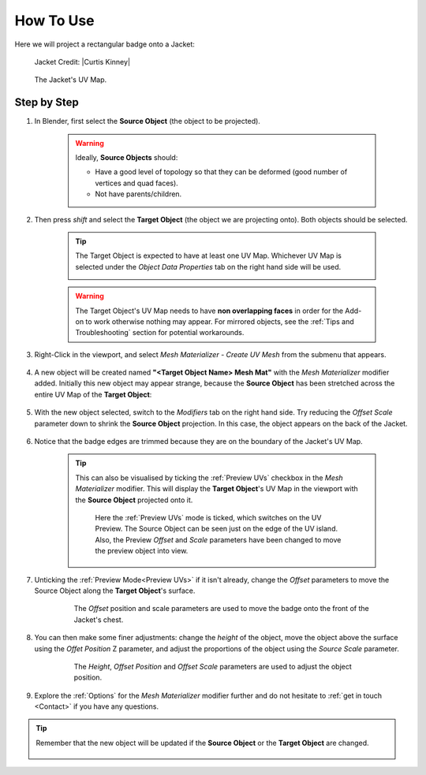 #####################################
How To Use
#####################################

Here we will project a rectangular badge onto a Jacket:

.. figure:: images/mesh_mat_howto.jpg
    :alt: Mesh Materializer

    Jacket Credit: |Curtis Kinney|

.. |Curtis Kinney| raw:: html

   <a href="https://skfb.ly/6U8uT">Curtis Kinney</a>

.. figure:: images/jacket_uv_map.jpg
    :alt: Mesh Materializer

    The Jacket's UV Map.



===========================
Step by Step
===========================

#. In Blender, first select the **Source Object** (the object to be projected).

    .. image:: images/source_object_select.jpg
        :alt: Mesh Materializer

    .. warning::

        Ideally, **Source Objects** should:

        * Have a good level of topology so that they can be deformed (good number of vertices and quad faces).
        * Not have parents/children.

#. Then press *shift* and select the **Target Object** (the object we are projecting onto).  Both objects should be selected.

    .. tip::

        The Target Object is expected to have at least one UV Map.  Whichever UV Map is selected under the *Object Data Properties* tab on the right hand side will be used.

        .. image:: images/target_object_select.jpg
            :alt: Mesh Materializer

    .. warning::

        The Target Object's UV Map needs to have **non overlapping faces** in order for the Add-on to work otherwise nothing may appear.  For mirrored objects, see the :ref:`Tips and Troubleshooting` section for potential workarounds.

#. Right-Click in the viewport, and select *Mesh Materializer - Create UV Mesh* from the submenu that appears.

    .. image:: images/right-click-menu.jpg
        :alt: Mesh Materializer

#. A new object will be created named **"<Target Object Name> Mesh Mat"** with the *Mesh Materializer* modifier added.  Initially this new object may appear strange, because the **Source Object** has been stretched across the entire UV Map of the **Target Object**:

    .. image:: images/howto_initial.jpg
        :alt: Mesh Materializer

#. With the new object selected, switch to the *Modifiers* tab on the right hand side.  Try reducing the *Offset Scale* parameter down to shrink the **Source Object** projection.  In this case, the object appears on the back of the Jacket.

    .. image:: images/mesh_mat_scaling.gif
        :alt: Mesh Materializer

#. Notice that the badge edges are trimmed because they are on the boundary of the Jacket's UV Map.

    .. image:: images/badge_trimmed.jpg
        :alt: Mesh Materializer


    .. tip::

        This can also be visualised by ticking the :ref:`Preview UVs` checkbox in the *Mesh Materializer* modifier.  This will display the **Target Object**'s UV Map in the viewport with the **Source Object** projected onto it.

        .. figure:: images/preview_uvs_jacket.jpg
            :alt: Mesh Materializer

            Here the :ref:`Preview UVs` mode is ticked, which switches on the UV Preview.  The Source Object can be seen just on the edge of the UV island.  Also, the Preview *Offset* and *Scale* parameters have been changed to move the preview object into view.

#. Unticking the :ref:`Preview Mode<Preview UVs>` if it isn't already, change the *Offset* parameters to move the Source Object along the **Target Object**'s surface.

    .. figure:: images/mesh_mat_jacket_moving_badge.gif
        :alt: Mesh Materializer

        The *Offset* position and scale parameters are used to move the badge onto the front of the Jacket's chest.

#. You can then make some finer adjustments: change the *height* of the object, move the object above the surface using the *Offet Position* Z parameter, and adjust the proportions of the object using the *Source Scale* parameter.

    .. figure:: images/mesh_mat_jacket_adjusting_badge.gif
        :alt: Mesh Materializer

        The *Height*, *Offset Position* and *Offset Scale* parameters are used to adjust the object position.

#. Explore the :ref:`Options` for the *Mesh Materializer* modifier further and do not hesitate to :ref:`get in touch <Contact>` if you have any questions.

.. tip::

    Remember that the new object will be updated if the **Source Object** or the **Target Object** are changed.

    .. figure:: images/change_source_obj.gif
        :alt: Mesh Materializer

